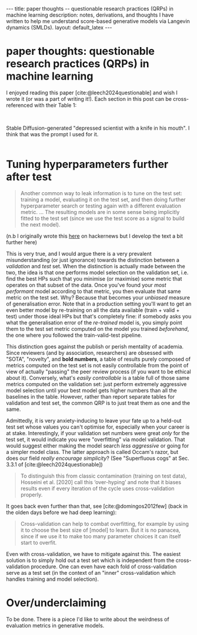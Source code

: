 #+OPTIONS: toc:nil
#+LATEX_HEADER: \newcommand{\dd}{\mathrm{d}}
#+LATEX_HEADER: \newcommand{\sigmadot}{\dot{\sigma}}
#+LATEX_HEADER: \newcommand{\sdot}{\dot{s}}
#+LATEX_HEADER: \newcommand{\sigmadown}{\sigma_{\text{down},(i,i+1)}}
#+LATEX_HEADER: \newcommand{\sigmaup}{\sigma_{\text{up},(i,i+1)}}
#+bibliography: SomeFile.bib
#+csl_style: ieee.csl

# If the references do not show nor the citation style, try: 
# `M-x citeproc-org-setup`

#+BEGIN_EXPORT html
---
title: paper thoughts -- questionable research practices (QRPs) in machine learning
description: notes, derivations, and thoughts I have written to help me understand score-based generative models via Langevin dynamics (SMLDs).
layout: default_latex
---

<h1>paper thoughts: questionable research practices (QRPs) in machine learning</h1>

<div hidden>
<!-- This should be consistent with LATEX_HEADER -->
</div>
#+END_EXPORT

I enjoyed reading this paper [cite:@leech2024questionable] and wish I wrote it (or was a part of writing it!). Each section in this post can be cross-referenced with their Table 1:

#+BEGIN_EXPORT html
<div id="images">
<br />
<figure>
<img class="figg" src="/assets/choose-your-weapon/header.jpg" width="400" alt="AI-generated depressed scientist with a knife in his mouth" />
</figure>
<figcaption>Stable Diffusion-generated "depressed scientist with a knife in his mouth". I think that was the prompt I used for it.</figcaption>
<br />
</div>
#+END_EXPORT

* Tuning hyperparameters further after test

#+begin_quote
Another common way to leak information is to tune on the test set: training a model, evaluating it on the test set, and then doing further hyperparameter search or testing again with a different evaluation metric. ... The resulting models are in some sense being implicitly fitted to the test set (since we use the test score as a signal to build the next model).
#+end_quote

(n.b I originally wrote this [[https://news.ycombinator.com/item?id=41760069][here]] on hackernews but I develop the text a bit further here)

This is very true, and I would argue there is a very prevalent misunderstanding (or just ignorance) towards the distinction between a /validation/ and /test/ set. When the distinction is actually made between the two, the idea is that one performs model selection on the validation set, i.e. find the best HPs such that you minimise (or maximise) some metric that operates on that subset of the data. Once you've found your /most performant/ model according to that metric, you then evaluate that same metric on the test set. Why? Because that becomes your /unbiased/ measure of generalisation error. Note that in a production setting you'll want to get an even  better  model by re-training on all the data available (train + valid + test) under those ideal HPs but that's completely fine: if somebody asks you what the generalisation error of the /re-trained/ model is, you simply point them to the test set metric computed on the model you trained /beforehand/, the one where you followed the train-valid-test pipeline.

This distinction goes against the publish or perish mentality of academia. Since reviewers (and by association, researchers) are obsessed with "SOTA", "novelty", and *bold numbers*, a table of results purely composed of metrics computed on the test set is not easily controllable from the point of view of actually "passing" the peer review process (if you want to be ethical about it). Conversely, what's /easily controllable/ is a table full of those same metrics computed on the validation set: just perform extremely aggressive model selection until your best model gets higher numbers than all the baselines in the table. However, rather than report separate tables for validation and test set, the common QRP is to just treat them as one and the same.

Admittedly, it is very anxiety-inducing to leave your fate up to a held-out test set whose values you can't optimise for, especially when your career is at stake. Interestingly, if your validation set numbers were great /only/ for the test set, it would indicate you were "overfitting" via model validation. That would suggest either making the model search /less aggressive/ or going for a simpler model class. The latter approach is called Occam's razor, but does our field /really encourage simplicity/? (See "Superfluous cogs" at Sec. 3.3.1 of [cite:@leech2024questionable])

# Now, you could report both validation and test set numbers in different tables (in fact, I did this for one of my papers). If your test set numbers are bad compared to your valid set numbers then it's probably a sign you overtuned. That would actually encourage an "Occam's razor" approach to research, where you try not to over-engineer solutions. The problem is that 


# Now if you only report validation set metrics then it's worth saying that the results are likely to be overoptimistic (because it's not apparent that everyone knows this). If you report both validation and test set numbers and the latter numbers are bad, you just create more surface area for a paper rejection. 

# In retrospect, it would have been better if common dataset libraries actually forced a distinction between training, validation, and test. For instance, see torchvision:

#+begin_quote
To distinguish this from classic contamination (training on test data), Hosseini et al. [2020] call this ‘over-hyping’ and note that it biases results even if every iteration of the cycle uses cross-validation
properly.
#+end_quote

It goes back even further than that, see [cite:@domingos2012few] (back in the olden days before we had deep learning):

#+begin_quote
Cross-validation can help to combat overfitting, for example by using it to choose the best size of [model] to learn. But it is no panacea, since if we use it to make too many parameter  choices it can itself start to overfit.
#+end_quote

Even with cross-validation, we have to mitigate against this. The easiest solution is to simply hold out a test set which is independent from the cross-validation procedure. One can even have each fold of cross-validation serve as a test set (in the context of an "inner" cross-validation which handles training and model selection).

* Over/underclaiming

To be done. There is a piece I'd like to write about the weirdness of evaluation metrics in generative models.

#+BIBLIOGRAPHY: here
\\

# [fn:1] The validation set /need not/ be predefined, and the wary machine learner would simply create their own validation set by cutting out a chunk of the training set. But the point is that there might actually be a "foolproofing" effect by doing so.

